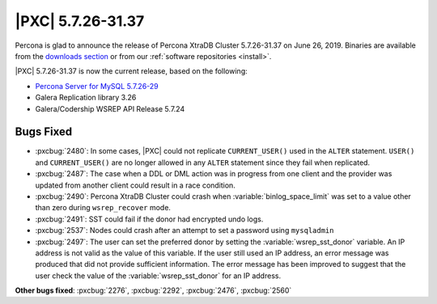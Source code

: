 .. rn:: 5.7.26-31.37

================================================================================
|PXC| |release|
================================================================================

Percona is glad to announce the release of Percona XtraDB Cluster |release| on
|date|.  Binaries are available from the `downloads section
<http://www.percona.com/downloads/Percona-XtraDB-Cluster-57/>`_ or from our
:ref:`software repositories <install>`.

|PXC| |release| is now the current release, based on the following:

.. The versions of Galera are probably not correct

* `Percona Server for MySQL 5.7.26-29 <https://www.percona.com/doc/percona-server/5.7/release-notes/Percona-Server-5.7.26-29.html>`_
* Galera Replication library 3.26
* Galera/Codership WSREP API Release 5.7.24


Bugs Fixed
================================================================================

- :pxcbug:`2480`: In some cases, |PXC| could not replicate ``CURRENT_USER()``
  used in the ``ALTER`` statement. ``USER()`` and ``CURRENT_USER()`` are no
  longer allowed in any ``ALTER`` statement since they fail when replicated.
- :pxcbug:`2487`: The case when a DDL or DML action was in progress from one
  client and the provider was updated from another client could result in a race
  condition.
- :pxcbug:`2490`: Percona XtraDB Cluster could crash when
  :variable:`binlog_space_limit` was set to a value other than zero during
  ``wsrep_recover`` mode.
- :pxcbug:`2491`: SST could fail if the donor had encrypted undo logs.
- :pxcbug:`2537`: Nodes could crash after an attempt to set a password using
  ``mysqladmin``
- :pxcbug:`2497`: The user can set the preferred donor by setting the
  :variable:`wsrep_sst_donor` variable. An IP address is not valid as the value of
  this variable. If the user still used an IP address, an error message was
  produced that did not provide sufficient information. The error message has been
  improved to suggest that the user check the value of the
  :variable:`wsrep_sst_donor` for an IP address.

.. 2560 is not public yet

**Other bugs fixed**:
:pxcbug:`2276`,
:pxcbug:`2292`,
:pxcbug:`2476`,
:pxcbug:`2560`
   
.. |release| replace:: 5.7.26-31.37
.. |date| replace:: June 26, 2019
